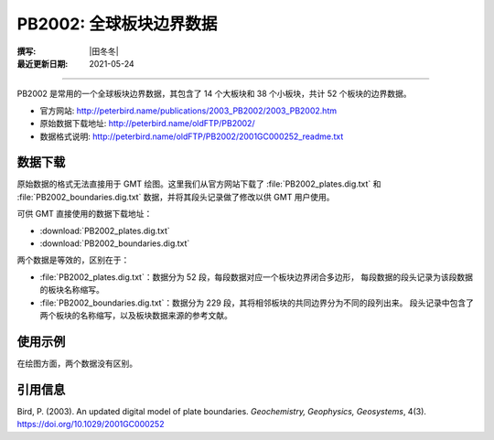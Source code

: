 PB2002: 全球板块边界数据
========================

:撰写: |田冬冬|
:最近更新日期: 2021-05-24

----

PB2002 是常用的一个全球板块边界数据，其包含了 14 个大板块和 38 个小板块，共计
52 个板块的边界数据。

- 官方网站: http://peterbird.name/publications/2003_PB2002/2003_PB2002.htm
- 原始数据下载地址: http://peterbird.name/oldFTP/PB2002/
- 数据格式说明: http://peterbird.name/oldFTP/PB2002/2001GC000252_readme.txt

数据下载
--------

原始数据的格式无法直接用于 GMT 绘图。这里我们从官方网站下载了 :file:`PB2002_plates.dig.txt`
和 :file:`PB2002_boundaries.dig.txt` 数据，并将其段头记录做了修改以供 GMT 用户使用。

可供 GMT 直接使用的数据下载地址：

- :download:`PB2002_plates.dig.txt`
- :download:`PB2002_boundaries.dig.txt`

两个数据是等效的，区别在于：

- :file:`PB2002_plates.dig.txt`：数据分为 52 段，每段数据对应一个板块边界闭合多边形，
  每段数据的段头记录为该段数据的板块名称缩写。
- :file:`PB2002_boundaries.dig.txt`：数据分为 229 段，其将相邻板块的共同边界分为不同的段列出来。
  段头记录中包含了两个板块的名称缩写，以及板块数据来源的参考文献。

使用示例
--------

在绘图方面，两个数据没有区别。

.. gmtplot:: PB2002.sh
   :width: 80%

   PB2002 全球板块边界

引用信息
--------

Bird, P. (2003). An updated digital model of plate boundaries.
*Geochemistry, Geophysics, Geosystems*, 4(3).
https://doi.org/10.1029/2001GC000252
